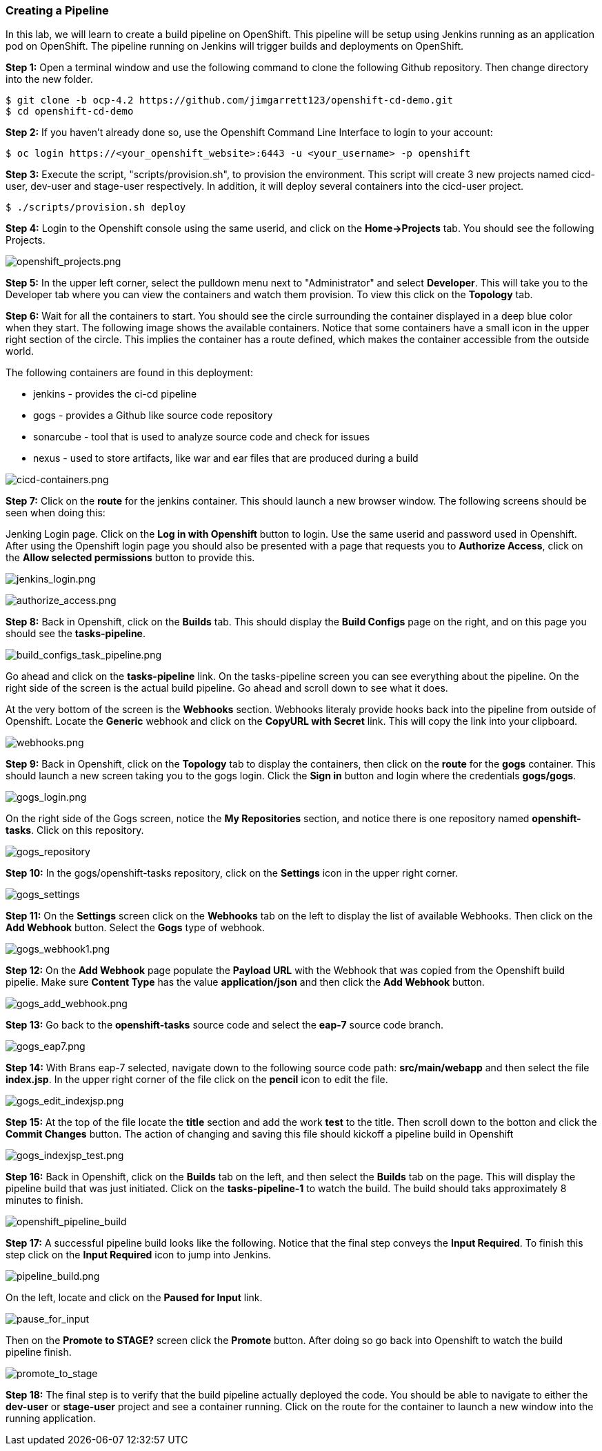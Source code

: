 [[creating-a-pipeline]]
### Creating a Pipeline


In this lab, we will learn to create a build pipeline on OpenShift. This
pipeline will be setup using Jenkins running as an application pod on
OpenShift. The pipeline running on Jenkins will trigger builds and
deployments on OpenShift.

*Step 1:* Open a terminal window and use the following command to clone the following Github repository.  Then change directory into the new folder.

....
$ git clone -b ocp-4.2 https://github.com/jimgarrett123/openshift-cd-demo.git
$ cd openshift-cd-demo
....


*Step 2:* If you haven't already done so, use the Openshift Command Line Interface to login to your account:

....
$ oc login https://<your_openshift_website>:6443 -u <your_username> -p openshift
....

*Step 3:* Execute the script, "scripts/provision.sh", to provision the environment.  This script will create 3 new projects named cicd-user, dev-user and stage-user respectively.  In addition, it will deploy several containers into the cicd-user project.

....
$ ./scripts/provision.sh deploy
....


*Step 4:* Login to the Openshift console using the same userid, and click on the *Home->Projects* tab.  You should see the following Projects.

image:images/openshift_projects.png[openshift_projects.png]

*Step 5:* In the upper left corner, select the pulldown menu next to "Administrator" and select *Developer*.  This will take you to the Developer tab where you can view the containers and watch them provision.  To view this click on the *Topology* tab.

*Step 6:* Wait for all the containers to start. You should see the circle surrounding the container displayed in a deep blue color when they start.  The following image shows the available containers.  Notice that some containers have a small icon in the upper right section of the circle.  This implies the container has a route defined, which makes the container accessible from the outside world.

The following containers are found in this deployment:

****
* jenkins   - provides the ci-cd pipeline
* gogs      - provides a Github like source code repository
* sonarcube - tool that is used to analyze source code and check for issues
* nexus     - used to store artifacts, like war and ear files that are produced during a build
****

image:images/cicd-containers.png[cicd-containers.png]


*Step 7:* Click on the *route* for the jenkins container.  This should launch a new browser window.  The following screens should be seen when doing this:

Jenking Login page.  Click on the *Log in with Openshift* button to login.  Use the same userid and password used in Openshift.  After using the Openshift login page you should also be presented with a page that requests you to *Authorize Access*, click on the *Allow selected permissions* button to provide this.

image:images/jenkins_login.png[jenkins_login.png]

image:images/authorize_access.png[authorize_access.png]

*Step 8:* Back in Openshift, click on the *Builds* tab.  This should display the *Build Configs* page on the right, and on this page you should see the *tasks-pipeline*.

image:images/build_configs_task_pipeline.png[build_configs_task_pipeline.png]

Go ahead and click on the *tasks-pipeline* link.  On the tasks-pipeline screen you can see everything about the pipeline.  On the right side of the screen is the actual build pipeline.  Go ahead and scroll down to see what it does.

At the very bottom of the screen is the *Webhooks* section.  Webhooks literaly provide hooks back into the pipeline from outside of Openshift.  Locate the *Generic* webhook and click on the *CopyURL with Secret* link.  This will copy the link into your clipboard.

image:images/webhooks.png[webhooks.png]



*Step 9:* Back in Openshift, click on the *Topology* tab to display the containers, then click on the *route* for the *gogs* container.  This should launch a new screen taking you to the gogs login.  Click the *Sign in* button and login where the credentials *gogs/gogs*.

image:images/gogs_login.png[gogs_login.png]


On the right side of the Gogs screen, notice the *My Repositories* section, and notice there is one repository named *openshift-tasks*.  Click on this repository.

image:images/gogs_repository.png[gogs_repository]

*Step 10:*  In the gogs/openshift-tasks repository, click on the *Settings* icon in the upper right corner.

image:images/gogs_settings.png[gogs_settings]


*Step 11:* On the *Settings* screen click on the *Webhooks* tab on the left to display the list of available Webhooks.  Then click on the *Add Webhook* button.  Select the *Gogs* type of webhook.

image:images/gogs_webhook1.png[gogs_webhook1.png]

*Step 12:* On the *Add Webhook* page populate the *Payload URL* with the Webhook that was copied from the Openshift build pipelie.  Make sure *Content Type* has the value *application/json* and then click the *Add Webhook* button.

image:images/gogs_add_webhook.png[gogs_add_webhook.png]

*Step 13:* Go back to the *openshift-tasks* source code and select the *eap-7* source code branch.

image:images/gogs_eap7.png[gogs_eap7.png]

*Step 14:* With Brans eap-7 selected, navigate down to the following source code path: *src/main/webapp* and then select the file *index.jsp*.  In the upper right corner of the file click on the *pencil* icon to edit the file.

image:images/gogs_edit_indexjsp.png[gogs_edit_indexjsp.png]


*Step 15:* At the top of the file locate the *title* section and add the work *test* to the title.  Then scroll down to the botton and click the *Commit Changes* button.  The action of changing and saving this file should kickoff a pipeline build in Openshift

image:images/gogs_indexjsp_title.png[gogs_indexjsp_test.png]

*Step 16:* Back in Openshift, click on the *Builds* tab on the left, and then select the *Builds* tab on the page.  This will display the pipeline build that was just initiated.  Click on the *tasks-pipeline-1* to watch the build.  The build should taks approximately 8 minutes to finish.

image:images/openshift_pipeline_build.png[openshift_pipeline_build]


*Step 17:* A successful pipeline build looks like the following.  Notice that the final step conveys the *Input Required*.  To finish this step click on the *Input Required* icon to jump into Jenkins.

image:images/pipeline_build.png[pipeline_build.png]

On the left, locate and click on the *Paused for Input* link.

image:images/paused_for_input.png[pause_for_input]

Then on the *Promote to STAGE?* screen click the *Promote* button.  After doing so go back into Openshift to watch the build pipeline finish.

image:images/promote_to_stage.png[promote_to_stage]

*Step 18:*  The final step is to verify that the build pipeline actually deployed the code.  You should be able to navigate to either the *dev-user* or *stage-user* project and see a container running.  Click on the route for the container to launch a new window into the running application.

